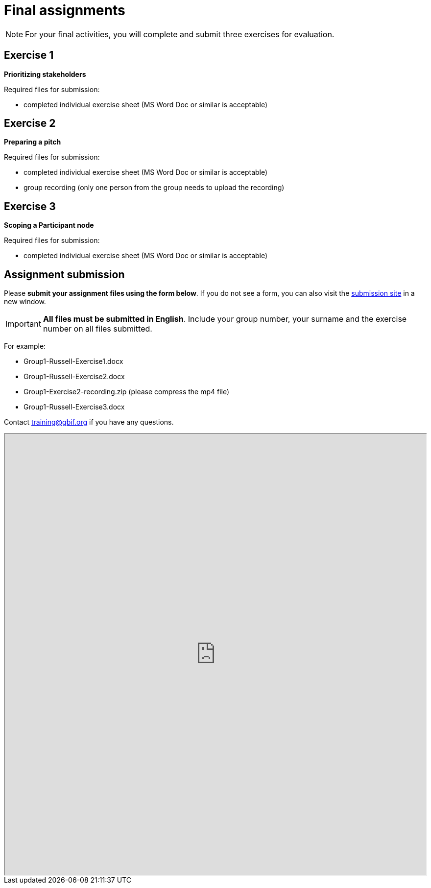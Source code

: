 = Final assignments

[NOTE.assignments]
====
For your final activities, you will complete and submit three exercises for evaluation.
====

== Exercise 1

*Prioritizing stakeholders*

Required files for submission:

* completed individual exercise sheet (MS Word Doc or similar is acceptable)

== Exercise 2

*Preparing a pitch*

Required files for submission:

* completed individual exercise sheet (MS Word Doc or similar is acceptable)
* group recording (only one person from the group needs to upload the recording)

== Exercise 3

*Scoping a Participant node*

Required files for submission:

* completed individual exercise sheet (MS Word Doc or similar is acceptable)

== Assignment submission

****
Please *submit your assignment files using the form below*.  If you do not see a form, you can also visit the https://gbif.app.box.com/f/8435157e5a574b5487b5ef087f575328:[submission site^] in a new window.

IMPORTANT: *All files must be submitted in English*. Include your group number, your surname and the exercise number on all files submitted.  

For example:

* Group1-Russell-Exercise1.docx
* Group1-Russell-Exercise2.docx
* Group1-Exercise2-recording.zip (please compress the mp4 file)
* Group1-Russell-Exercise3.docx

Contact training@gbif.org if you have any questions.
****

// Create a Box submission form and replace with appropriate link

ifdef::backend-pdf[]
Assignments can be submitted from the online (HTML) version of the course.
endif::backend-pdf[]

ifndef::backend-pdf[]

++++
<iframe src="https://gbif.app.box.com/f/8435157e5a574b5487b5ef087f575328" style="width: 100%; min-height: 900px;"></iframe>
++++
endif::backend-pdf[]
